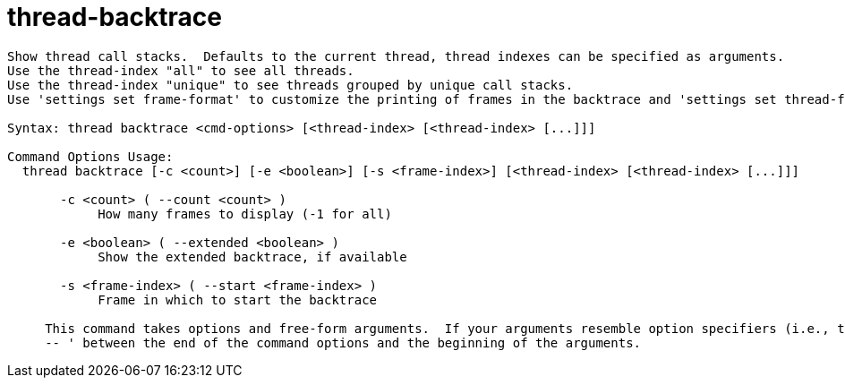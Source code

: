 = thread-backtrace

----
Show thread call stacks.  Defaults to the current thread, thread indexes can be specified as arguments.
Use the thread-index "all" to see all threads.
Use the thread-index "unique" to see threads grouped by unique call stacks.
Use 'settings set frame-format' to customize the printing of frames in the backtrace and 'settings set thread-format' to customize the thread header.

Syntax: thread backtrace <cmd-options> [<thread-index> [<thread-index> [...]]]

Command Options Usage:
  thread backtrace [-c <count>] [-e <boolean>] [-s <frame-index>] [<thread-index> [<thread-index> [...]]]

       -c <count> ( --count <count> )
            How many frames to display (-1 for all)

       -e <boolean> ( --extended <boolean> )
            Show the extended backtrace, if available

       -s <frame-index> ( --start <frame-index> )
            Frame in which to start the backtrace
     
     This command takes options and free-form arguments.  If your arguments resemble option specifiers (i.e., they start with a - or --), you must use '
     -- ' between the end of the command options and the beginning of the arguments.
----